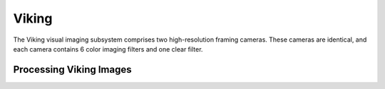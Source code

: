 Viking
======
The Viking visual imaging subsystem comprises two high-resolution framing
cameras.  These cameras are identical, and each camera contains 6 color imaging
filters and one clear filter.

Processing Viking Images
------------------------
